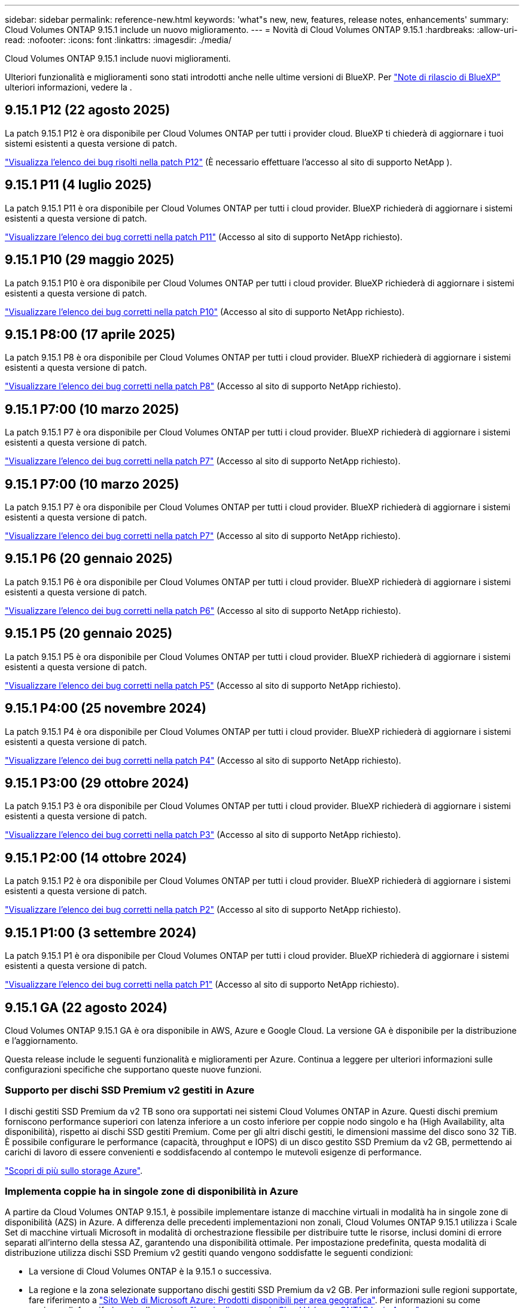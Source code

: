 ---
sidebar: sidebar 
permalink: reference-new.html 
keywords: 'what"s new, new, features, release notes, enhancements' 
summary: Cloud Volumes ONTAP 9.15.1 include un nuovo miglioramento. 
---
= Novità di Cloud Volumes ONTAP 9.15.1
:hardbreaks:
:allow-uri-read: 
:nofooter: 
:icons: font
:linkattrs: 
:imagesdir: ./media/


[role="lead"]
Cloud Volumes ONTAP 9.15.1 include nuovi miglioramenti.

Ulteriori funzionalità e miglioramenti sono stati introdotti anche nelle ultime versioni di BlueXP. Per https://docs.netapp.com/us-en/bluexp-cloud-volumes-ontap/whats-new.html["Note di rilascio di BlueXP"^] ulteriori informazioni, vedere la .



== 9.15.1 P12 (22 agosto 2025)

La patch 9.15.1 P12 è ora disponibile per Cloud Volumes ONTAP per tutti i provider cloud. BlueXP ti chiederà di aggiornare i tuoi sistemi esistenti a questa versione di patch.

link:https://mysupport.netapp.com/site/products/all/details/cloud-volumes-ontap/downloads-tab/download/62632/9.15.1P12["Visualizza l'elenco dei bug risolti nella patch P12"^] (È necessario effettuare l'accesso al sito di supporto NetApp ).



== 9.15.1 P11 (4 luglio 2025)

La patch 9.15.1 P11 è ora disponibile per Cloud Volumes ONTAP per tutti i cloud provider. BlueXP richiederà di aggiornare i sistemi esistenti a questa versione di patch.

link:https://mysupport.netapp.com/site/products/all/details/cloud-volumes-ontap/downloads-tab/download/62632/9.15.1P11["Visualizzare l'elenco dei bug corretti nella patch P11"^] (Accesso al sito di supporto NetApp richiesto).



== 9.15.1 P10 (29 maggio 2025)

La patch 9.15.1 P10 è ora disponibile per Cloud Volumes ONTAP per tutti i cloud provider. BlueXP richiederà di aggiornare i sistemi esistenti a questa versione di patch.

link:https://mysupport.netapp.com/site/products/all/details/cloud-volumes-ontap/downloads-tab/download/62632/9.15.1P10["Visualizzare l'elenco dei bug corretti nella patch P10"^] (Accesso al sito di supporto NetApp richiesto).



== 9.15.1 P8:00 (17 aprile 2025)

La patch 9.15.1 P8 è ora disponibile per Cloud Volumes ONTAP per tutti i cloud provider. BlueXP richiederà di aggiornare i sistemi esistenti a questa versione di patch.

link:https://mysupport.netapp.com/site/products/all/details/cloud-volumes-ontap/downloads-tab/download/62632/9.15.1P8["Visualizzare l'elenco dei bug corretti nella patch P8"^] (Accesso al sito di supporto NetApp richiesto).



== 9.15.1 P7:00 (10 marzo 2025)

La patch 9.15.1 P7 è ora disponibile per Cloud Volumes ONTAP per tutti i cloud provider. BlueXP richiederà di aggiornare i sistemi esistenti a questa versione di patch.

link:https://mysupport.netapp.com/site/products/all/details/cloud-volumes-ontap/downloads-tab/download/62632/9.15.1P7["Visualizzare l'elenco dei bug corretti nella patch P7"^] (Accesso al sito di supporto NetApp richiesto).



== 9.15.1 P7:00 (10 marzo 2025)

La patch 9.15.1 P7 è ora disponibile per Cloud Volumes ONTAP per tutti i cloud provider. BlueXP richiederà di aggiornare i sistemi esistenti a questa versione di patch.

link:https://mysupport.netapp.com/site/products/all/details/cloud-volumes-ontap/downloads-tab/download/62632/9.15.1P7["Visualizzare l'elenco dei bug corretti nella patch P7"^] (Accesso al sito di supporto NetApp richiesto).



== 9.15.1 P6 (20 gennaio 2025)

La patch 9.15.1 P6 è ora disponibile per Cloud Volumes ONTAP per tutti i cloud provider. BlueXP richiederà di aggiornare i sistemi esistenti a questa versione di patch.

link:https://mysupport.netapp.com/site/products/all/details/cloud-volumes-ontap/downloads-tab/download/62632/9.15.1P6["Visualizzare l'elenco dei bug corretti nella patch P6"^] (Accesso al sito di supporto NetApp richiesto).



== 9.15.1 P5 (20 gennaio 2025)

La patch 9.15.1 P5 è ora disponibile per Cloud Volumes ONTAP per tutti i cloud provider. BlueXP richiederà di aggiornare i sistemi esistenti a questa versione di patch.

link:https://mysupport.netapp.com/site/products/all/details/cloud-volumes-ontap/downloads-tab/download/62632/9.15.1P5["Visualizzare l'elenco dei bug corretti nella patch P5"^] (Accesso al sito di supporto NetApp richiesto).



== 9.15.1 P4:00 (25 novembre 2024)

La patch 9.15.1 P4 è ora disponibile per Cloud Volumes ONTAP per tutti i cloud provider. BlueXP richiederà di aggiornare i sistemi esistenti a questa versione di patch.

link:https://mysupport.netapp.com/site/products/all/details/cloud-volumes-ontap/downloads-tab/download/62632/9.15.1P4["Visualizzare l'elenco dei bug corretti nella patch P4"^] (Accesso al sito di supporto NetApp richiesto).



== 9.15.1 P3:00 (29 ottobre 2024)

La patch 9.15.1 P3 è ora disponibile per Cloud Volumes ONTAP per tutti i cloud provider. BlueXP richiederà di aggiornare i sistemi esistenti a questa versione di patch.

link:https://mysupport.netapp.com/site/products/all/details/cloud-volumes-ontap/downloads-tab/download/62632/9.15.1P3["Visualizzare l'elenco dei bug corretti nella patch P3"^] (Accesso al sito di supporto NetApp richiesto).



== 9.15.1 P2:00 (14 ottobre 2024)

La patch 9.15.1 P2 è ora disponibile per Cloud Volumes ONTAP per tutti i cloud provider. BlueXP richiederà di aggiornare i sistemi esistenti a questa versione di patch.

link:https://mysupport.netapp.com/site/products/all/details/cloud-volumes-ontap/downloads-tab/download/62632/9.15.1P2["Visualizzare l'elenco dei bug corretti nella patch P2"^] (Accesso al sito di supporto NetApp richiesto).



== 9.15.1 P1:00 (3 settembre 2024)

La patch 9.15.1 P1 è ora disponibile per Cloud Volumes ONTAP per tutti i cloud provider. BlueXP richiederà di aggiornare i sistemi esistenti a questa versione di patch.

link:https://mysupport.netapp.com/site/products/all/details/cloud-volumes-ontap/downloads-tab/download/62632/9.15.1P1["Visualizzare l'elenco dei bug corretti nella patch P1"^] (Accesso al sito di supporto NetApp richiesto).



== 9.15.1 GA (22 agosto 2024)

Cloud Volumes ONTAP 9.15.1 GA è ora disponibile in AWS, Azure e Google Cloud. La versione GA è disponibile per la distribuzione e l'aggiornamento.

Questa release include le seguenti funzionalità e miglioramenti per Azure. Continua a leggere per ulteriori informazioni sulle configurazioni specifiche che supportano queste nuove funzioni.



=== Supporto per dischi SSD Premium v2 gestiti in Azure

I dischi gestiti SSD Premium da v2 TB sono ora supportati nei sistemi Cloud Volumes ONTAP in Azure. Questi dischi premium forniscono performance superiori con latenza inferiore a un costo inferiore per coppie nodo singolo e ha (High Availability, alta disponibilità), rispetto ai dischi SSD gestiti Premium. Come per gli altri dischi gestiti, le dimensioni massime del disco sono 32 TiB. È possibile configurare le performance (capacità, throughput e IOPS) di un disco gestito SSD Premium da v2 GB, permettendo ai carichi di lavoro di essere convenienti e soddisfacendo al contempo le mutevoli esigenze di performance.

https://docs.netapp.com/us-en/bluexp-cloud-volumes-ontap/concept-storage.html#azure-storage["Scopri di più sullo storage Azure"^].



=== Implementa coppie ha in singole zone di disponibilità in Azure

A partire da Cloud Volumes ONTAP 9.15.1, è possibile implementare istanze di macchine virtuali in modalità ha in singole zone di disponibilità (AZS) in Azure. A differenza delle precedenti implementazioni non zonali, Cloud Volumes ONTAP 9.15.1 utilizza i Scale Set di macchine virtuali Microsoft in modalità di orchestrazione flessibile per distribuire tutte le risorse, inclusi domini di errore separati all'interno della stessa AZ, garantendo una disponibilità ottimale. Per impostazione predefinita, questa modalità di distribuzione utilizza dischi SSD Premium v2 gestiti quando vengono soddisfatte le seguenti condizioni:

* La versione di Cloud Volumes ONTAP è la 9.15.1 o successiva.
* La regione e la zona selezionate supportano dischi gestiti SSD Premium da v2 GB. Per informazioni sulle regioni supportate, fare riferimento a  https://azure.microsoft.com/en-us/explore/global-infrastructure/products-by-region/["Sito Web di Microsoft Azure: Prodotti disponibili per area geografica"^]. Per informazioni su come aggiungerli, fare riferimento alla sezione https://docs.netapp.com/us-en/bluexp-cloud-volumes-ontap/task-deploying-otc-azure.html#launching-a-cloud-volumes-ontap-ha-pair-in-azure["Lancio di una coppia Cloud Volumes ONTAP ha in Azure"^].
* L'abbonamento è registrato per la `Microsoft.Compute/VMOrchestratorZonalMultiFD` funzione Microsoft. https://docs.netapp.com/us-en/bluexp-cloud-volumes-ontap/task-saz-feature.html["Scoprite come abilitare VMOrchestratorZonalMultiFD per singole zone di disponibilità"^].


Se uno di questi criteri non viene soddisfatto, la precedente modalità di distribuzione non zonale per lo storage locale ridondante (LRS) diventa effettiva.



=== Supporto per macchine virtuali Scale Set per unificare tutti i tipi ha Azure

Cloud Volumes ONTAP 9.15.1 sfrutta i Scale Set delle macchine virtuali in modalità di orchestrazione flessibile in Azure per implementare istanze di macchine virtuali in singole zone di disponibilità per coppie ha. Copre tutti i gusti della modalità ha, page blob, LRS, ZRS (zone Redundant Storage) o multi-zonale e LRS zonale (single AZ).

* https://learn.microsoft.com/en-us/azure/virtual-machine-scale-sets/["Documentazione di Microsoft Azure: Documentazione sui set di scalabilità delle macchine virtuali"^]
* https://docs.netapp.com/us-en/bluexp-cloud-volumes-ontap/concept-ha-azure.html["Scopri le coppie high Availability in Azure"^].




=== Supporto per write-back FlexCache

A partire da Cloud Volumes ONTAP 9.15.1, il write-back di FlexCache è supportato come modalità operativa alternativa per la scrittura in una cache.

Per ulteriori informazioni su questa funzione, consultare la documentazione di ONTAP https://docs.netapp.com/us-en/ontap/flexcache-writeback/flexcache-write-back-overview.html["Panoramica di write-back di FlexCache"^] .

Per informazioni su come BlueXP  gestisce FlexCache Volumes, fare riferimento alla https://docs.netapp.com/us-en/bluexp-volume-caching/index.html["Documenti di caching dei volumi di BlueXP"^] .



== Note sull'aggiornamento

Leggi queste note per ulteriori informazioni sull'aggiornamento a questa release.



=== Come eseguire l'upgrade

Gli aggiornamenti di Cloud Volumes ONTAP devono essere completati da BlueXP. Non aggiornare Cloud Volumes ONTAP utilizzando Gestione di sistema o l'interfaccia CLI. In questo modo si può influire sulla stabilità del sistema.

link:http://docs.netapp.com/us-en/bluexp-cloud-volumes-ontap/task-updating-ontap-cloud.html["Scopri come eseguire l'aggiornamento quando BlueXP ti notifica"^].



=== Percorso di upgrade supportato

È possibile eseguire l'aggiornamento a Cloud Volumes ONTAP 9.15.1 dalle versioni 9.15.0 e 9.14.1. BlueXP richiederà di aggiornare i sistemi Cloud Volumes ONTAP idonei a questa versione.



=== Downtime

* L'aggiornamento di un sistema a nodo singolo porta il sistema offline per un massimo di 25 minuti, durante i quali l'i/o viene interrotto.
* L'aggiornamento di una coppia ha è senza interruzioni e l'i/o è ininterrotto. Durante questo processo di aggiornamento senza interruzioni, ogni nodo viene aggiornato in tandem per continuare a fornire i/o ai client.




=== le istanze c4, m4 e r4 non sono più supportate

In AWS, i tipi di istanze c4, m4 e r4 EC2 non sono più supportati con Cloud Volumes ONTAP. Se si dispone di un sistema in esecuzione su un tipo di istanza c4, m4 o r4, è necessario passare a un tipo di istanza nella famiglia di istanze c5, m5 o r5. Non è possibile eseguire l'aggiornamento a questa release fino a quando non si modifica il tipo di istanza.

link:https://docs.netapp.com/us-en/bluexp-cloud-volumes-ontap/task-change-ec2-instance.html["Scopri come modificare il tipo di istanza EC2 per Cloud Volumes ONTAP"^].

Fare riferimento a link:https://mysupport.netapp.com/info/communications/ECMLP2880231.html["Supporto NetApp"^] per ulteriori informazioni sulla fine della disponibilità e sul supporto per questi tipi di istanza.
